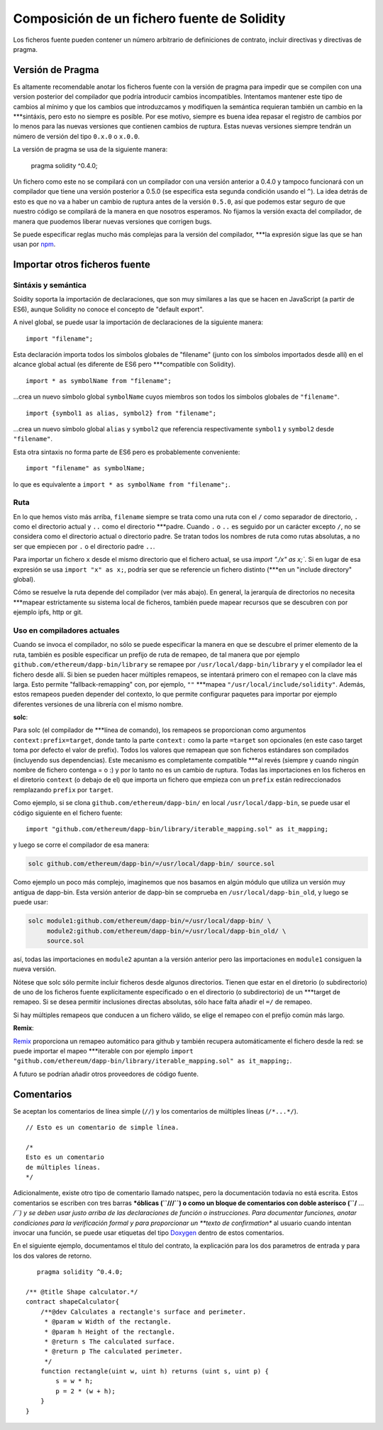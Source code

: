 ********************************************
Composición de un fichero fuente de Solidity
********************************************

Los ficheros fuente pueden contener un número arbitrario de definiciones de contrato, incluir directivas y directivas de pragma.

.. index:: ! pragma, version

.. _version_pragma:

Versión de Pragma
=================

Es altamente recomendable anotar los ficheros fuente con la versión de pragma para impedir que se compilen con una version posterior del compilador que podría introducir cambios incompatibles. Intentamos mantener este tipo de cambios al mínimo y que los cambios que introduzcamos y modifiquen la semántica requieran también un cambio en la ***sintáxis, pero esto no siempre es posible. Por ese motivo, siempre es buena idea repasar el registro de cambios por lo menos para las nuevas versiones que contienen cambios de ruptura. Estas nuevas versiones siempre tendrán un número de versión del tipo ``0.x.0`` o ``x.0.0``.

La versión de pragma se usa de la siguiente manera:

  pragma solidity ^0.4.0;

Un fichero como este no se compilará con un compilador con una versión anterior a 0.4.0 y tampoco funcionará con un compilador que tiene una versión posterior a 0.5.0 (se especifíca esta segunda condición usando el ``^``). La idea detrás de esto es que no va a haber un cambio de ruptura antes de la versión ``0.5.0``, así que podemos estar seguro de que nuestro código se compilará de la manera en que nosotros esperamos. No fijamos la versión exacta del compilador, de manera que puodemos liberar nuevas versiones que corrigen bugs.

Se puede especificar reglas mucho más complejas para la versión del compilador, ***la expresión sigue las que se han usan por `npm <https://docs.npmjs.com/misc/semver>`_.

.. index:: source file, ! import

.. _import:

Importar otros ficheros fuente
==============================

Sintáxis y semántica
--------------------

Soidity soporta la importación de declaraciones, que son muy similares a las que se hacen en JavaScript (a partir de ES6), aunque Solidity no conoce el concepto de "default export".

A nivel global, se puede usar la importación de declaraciones de la siguiente manera:

::

  import "filename";

Esta declaración importa todos los símbolos globales de "filename" (junto con los símbolos importados desde allí) en el alcance global actual (es diferente de ES6 pero ***compatible con Solidity).

::

  import * as symbolName from "filename";

...crea un nuevo símbolo global ``symbolName`` cuyos miembros son todos los símbolos globales de ``"filename"``.

::

  import {symbol1 as alias, symbol2} from "filename";

...crea un nuevo símbolo global ``alias`` y ``symbol2`` que referencia respectivamente ``symbol1`` y ``symbol2`` desde ``"filename"``.

Esta otra sintaxis no forma parte de ES6 pero es probablemente conveniente:

::

  import "filename" as symbolName;

lo que es equivalente a ``import * as symbolName from "filename";``.

Ruta
----

En lo que hemos visto más arriba, ``filename`` siempre se trata como una ruta con el ``/`` como separador de directorio, ``.`` como el directorio actual y ``..`` como el directorio ***padre. Cuando ``.`` o ``..`` es seguido por un carácter excepto ``/``, no se considera como el directorio actual o directorio padre. Se tratan todos los nombres de ruta como rutas absolutas, a no ser que empiecen por ``.`` o el directorio padre ``..``.

Para importar un fichero ``x`` desde el mismo directorio que el fichero actual, se usa `import "./x" as x;``. Si en lugar de esa expresión se usa ``import "x" as x;``, podría ser que se referencie un fichero distinto (***en un "include directory" global).

Cómo se resuelve la ruta depende del compilador (ver más abajo). En general, la jerarquía de directorios no necesita ***mapear estrictamente su sistema local de ficheros, también puede mapear recursos que se descubren con por ejemplo ipfs, http or git.

Uso en compiladores actuales
----------------------------

Cuando se invoca el compilador, no sólo se puede especificar la manera en que se descubre el primer elemento de la ruta, también es posible especificar un prefijo de ruta de remapeo, de tal manera que por ejemplo ``github.com/ethereum/dapp-bin/library`` se remapee por ``/usr/local/dapp-bin/library`` y el compilador lea el fichero desde allí. Si bien se pueden hacer múltiples remapeos, se intentará primero con el remapeo con la clave más larga. Esto permite "fallback-remapping" con, por ejemplo, ``""`` ***mapea ``"/usr/local/include/solidity"``. Además, estos remapeos pueden depender del contexto, lo que permite configurar paquetes para importar por ejemplo diferentes versiones de una librería con el mismo nombre.

**solc**:

Para solc (el compilador de ***línea de comando), los remapeos se proporcionan como argumentos ``context:prefix=target``, donde tanto la parte ``context:`` como la parte ``=target`` son opcionales (en este caso target toma por defecto el valor de prefix). Todos los valores que remapean que son ficheros estándares son compilados (incluyendo sus dependencias). Este mecanismo es completamente compatible ***al revés (siempre y cuando ningún nombre de fichero contenga = o :) y por lo tanto no es un cambio de ruptura. Todas las importaciones en los ficheros en el diretorio ``context`` (o debajo de el) que importa un fichero que empieza con un ``prefix`` están redireccionados remplazando ``prefix`` por ``target``.

Como ejemplo, si se clona ``github.com/ethereum/dapp-bin/`` en local ``/usr/local/dapp-bin``, se puede usar el código siguiente en el fichero fuente:

::

  import "github.com/ethereum/dapp-bin/library/iterable_mapping.sol" as it_mapping;

y luego se corre el compilador de esa manera:

.. code-block:: bash

  solc github.com/ethereum/dapp-bin/=/usr/local/dapp-bin/ source.sol

Como ejemplo un poco más complejo, imaginemos que nos basamos en algún módulo que utiliza un versión muy antigua de dapp-bin. Esta versión anterior de dapp-bin se comprueba en ``/usr/local/dapp-bin_old``, y luego se puede usar:

.. code-block:: bash

  solc module1:github.com/ethereum/dapp-bin/=/usr/local/dapp-bin/ \
       module2:github.com/ethereum/dapp-bin/=/usr/local/dapp-bin_old/ \
       source.sol

así, todas las importaciones en ``module2`` apuntan a la versión anterior pero las importaciones en ``module1`` consiguen la nueva versión.

Nótese que solc sólo permite incluir ficheros desde algunos directorios. Tienen que estar en el diretorio (o subdirectorio) de uno de los ficheros fuente explícitamente especificado o en el directorio (o subdirectorio) de un ***target de remapeo. Si se desea permitir inclusiones directas absolutas, sólo hace falta añadir el ``=/`` de remapeo.

Si hay múltiples remapeos que conducen a un fichero válido, se elige el remapeo con el prefijo común más largo.

**Remix**:

`Remix <https://remix.ethereum.org/>`_ proporciona un remapeo automático para github y también recupera automáticamente el fichero desde la red: se puede importar el mapeo ***iterable con por ejemplo ``import "github.com/ethereum/dapp-bin/library/iterable_mapping.sol" as it_mapping;``.

A futuro se podrían añadir otros proveedores de código fuente.


.. index:: ! comment, natspec

Comentarios
===========

Se aceptan los comentarios de línea simple (``//``) y los comentarios de múltiples líneas (``/*...*/``).

::

  // Esto es un comentario de simple línea.

  /*
  Esto es un comentario
  de múltiples líneas.
  */


Adicionalmente, existe otro tipo de comentario llamado natspec, pero la documentación todavía no está escrita. Estos comentarios se escriben con tres barras ***óblicas (``///``) o como un bloque de comentarios con doble asterísco (``/** ... */``) y se deben usar justo arriba de las declaraciones de función o instrucciones. Para documentar funciones, anotar condiciones para la verificación formal y para proporcionar un **texto de confirmation** al usuario cuando intentan invocar una función, se puede usar etiquetas del tipo `Doxygen <https://en.wikipedia.org/wiki/Doxygen>`_ dentro de estos comentarios.

En el siguiente ejemplo, documentamos el título del contrato, la explicación para los dos parametros de entrada y para los dos valores de retorno.

::

    pragma solidity ^0.4.0;

 /** @title Shape calculator.*/
 contract shapeCalculator{
     /**@dev Calculates a rectangle's surface and perimeter.
      * @param w Width of the rectangle.
      * @param h Height of the rectangle.
      * @return s The calculated surface.
      * @return p The calculated perimeter.
      */
     function rectangle(uint w, uint h) returns (uint s, uint p) {
         s = w * h;
         p = 2 * (w + h);
     }
 }
